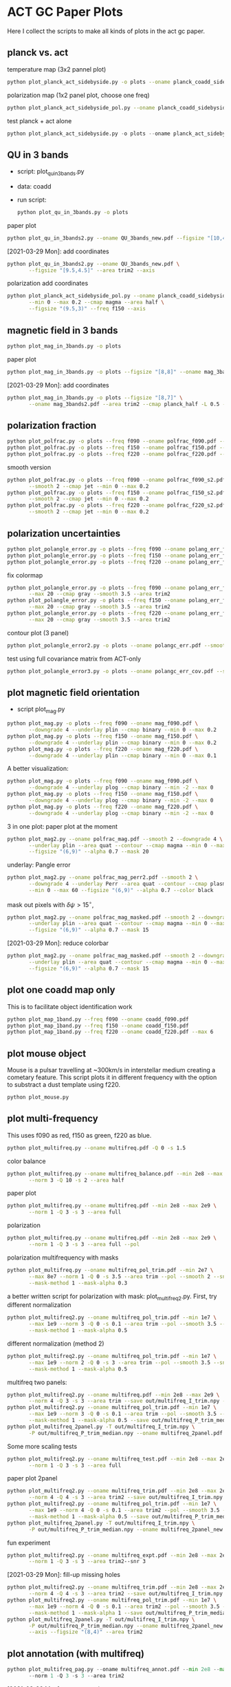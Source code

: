 * ACT GC Paper Plots
Here I collect the scripts to make all kinds of plots in the act gc
paper.
** planck vs. act
temperature map (3x2 pannel plot)
#+BEGIN_SRC bash
python plot_planck_act_sidebyside.py -o plots --oname planck_coadd_sidebyside.pdf
#+END_SRC
polarization map (1x2 panel plot, choose one freq)
#+BEGIN_SRC bash
python plot_planck_act_sidebyside_pol.py --oname planck_coadd_sidebyside_pol.pdf --min -0.4 --max 0.4
#+END_SRC
test planck + act alone
#+BEGIN_SRC python
python plot_planck_act_sidebyside.py -o plots --oname planck_act_sidebyside.pdf --use act
#+END_SRC
** QU in 3 bands
- script: plot_qu_in_3bands.py
- data: coadd
- run script:
  #+BEGIN_SRC bash
  python plot_qu_in_3bands.py -o plots
  #+END_SRC
paper plot
#+BEGIN_SRC bash
python plot_qu_in_3bands2.py --oname QU_3bands_new.pdf --figsize "[10,4.7]" --area trim2
#+END_SRC
[2021-03-29 Mon]: add coordinates
#+BEGIN_SRC bash
  python plot_qu_in_3bands2.py --oname QU_3bands_new.pdf \
         --figsize "[9.5,4.5]" --area trim2 --axis
#+END_SRC
polarization add coordinates
#+BEGIN_SRC bash
  python plot_planck_act_sidebyside_pol.py --oname planck_coadd_sidebyside_pol.pdf \
         --min 0 --max 0.2 --cmap magma --area half \
         --figsize "(9.5,3)" --freq f150 --axis
#+END_SRC
** magnetic field in 3 bands
#+BEGIN_SRC bash
python plot_mag_in_3bands.py -o plots
#+END_SRC
paper plot
#+BEGIN_SRC bash
python plot_mag_in_3bands.py -o plots --figsize "[8,8]" --oname mag_3bands2.pdf --area trim2
#+END_SRC
[2021-03-29 Mon]: add coordinates
#+BEGIN_SRC bash
  python plot_mag_in_3bands.py -o plots --figsize "[8,7]" \
         --oname mag_3bands2.pdf --area trim2 --cmap planck_half -L 0.5 --axis
#+END_SRC
** polarization fraction
#+BEGIN_SRC bash
python plot_polfrac.py -o plots --freq f090 --oname polfrac_f090.pdf --log
python plot_polfrac.py -o plots --freq f150 --oname polfrac_f150.pdf --log
python plot_polfrac.py -o plots --freq f220 --oname polfrac_f220.pdf --log
#+END_SRC
smooth version
#+BEGIN_SRC bash
  python plot_polfrac.py -o plots --freq f090 --oname polfrac_f090_s2.pdf \
         --smooth 2 --cmap jet --min 0 --max 0.2
  python plot_polfrac.py -o plots --freq f150 --oname polfrac_f150_s2.pdf \
         --smooth 2 --cmap jet --min 0 --max 0.2
  python plot_polfrac.py -o plots --freq f220 --oname polfrac_f220_s2.pdf \
         --smooth 2 --cmap jet --min 0 --max 0.2
#+END_SRC
** polarization uncertainties
#+BEGIN_SRC bash
python plot_polangle_error.py -o plots --freq f090 --oname polang_err_f090.pdf
python plot_polangle_error.py -o plots --freq f150 --oname polang_err_f150.pdf
python plot_polangle_error.py -o plots --freq f220 --oname polang_err_f220.pdf
#+END_SRC
fix colormap
#+BEGIN_SRC bash
  python plot_polangle_error.py -o plots --freq f090 --oname polang_err_f090.pdf \
         --max 20 --cmap gray --smooth 3.5 --area trim2
  python plot_polangle_error.py -o plots --freq f150 --oname polang_err_f150.pdf \
         --max 20 --cmap gray --smooth 3.5 --area trim2
  python plot_polangle_error.py -o plots --freq f220 --oname polang_err_f220.pdf \
         --max 20 --cmap gray --smooth 3.5 --area trim2
#+END_SRC
contour plot (3 panel)
#+BEGIN_SRC bash
python plot_polangle_error2.py -o plots --oname polangc_err.pdf --smooth 3.5 --area trim2 --cmap magma
#+END_SRC
test using full covariance matrix from ACT-only
#+BEGIN_SRC bash
python plot_polangle_error3.py -o plots --oname polangc_err_cov.pdf --smooth 3.5 --area trim2 --cmap magma
#+END_SRC
** plot magnetic field orientation
- script plot_mag.py
#+BEGIN_SRC bash
  python plot_mag.py -o plots --freq f090 --oname mag_f090.pdf \
         --downgrade 4 --underlay plin --cmap binary --min 0 --max 0.2
  python plot_mag.py -o plots --freq f150 --oname mag_f150.pdf \
         --downgrade 4 --underlay plin --cmap binary --min 0 --max 0.2
  python plot_mag.py -o plots --freq f220 --oname mag_f220.pdf \
         --downgrade 4 --underlay plin --cmap binary --min 0 --max 0.1
#+END_SRC
A better visualization:
#+BEGIN_SRC bash
  python plot_mag.py -o plots --freq f090 --oname mag_f090.pdf \
         --downgrade 4 --underlay plog --cmap binary --min -2 --max 0
  python plot_mag.py -o plots --freq f150 --oname mag_f150.pdf \
         --downgrade 4 --underlay plog --cmap binary --min -2 --max 0
  python plot_mag.py -o plots --freq f220 --oname mag_f220.pdf \
         --downgrade 4 --underlay plog --cmap binary --min -2 --max 0
#+END_SRC
3 in one plot: paper plot at the moment
#+BEGIN_SRC bash
  python plot_mag2.py --oname polfrac_mag.pdf --smooth 2 --downgrade 4 \
         --underlay plin --area quat --contour --cmap magma --min 0 --max 0.5 \
         --figsize "(6,9)" --alpha 0.7 --mask 20
#+END_SRC
underlay: Pangle error
#+BEGIN_SRC bash
  python plot_mag2.py --oname polfrac_mag_perr2.pdf --smooth 2 \
         --downgrade 4 --underlay Perr --area quat --contour --cmap plasma \
         --min 0 --max 60 --figsize "(6,9)" --alpha 0.7 --color black
#+END_SRC
mask out pixels with $\delta \psi > 15^\circ$,
#+BEGIN_SRC bash
  python plot_mag2.py --oname polfrac_mag_masked.pdf --smooth 2 --downgrade 4 \
         --underlay plin --area quat --contour --cmap magma --min 0 --max 0.5 \
         --figsize "(6,9)" --alpha 0.7 --mask 15
#+END_SRC
[2021-03-29 Mon]: reduce colorbar
#+BEGIN_SRC bash
  python plot_mag2.py --oname polfrac_mag_masked.pdf --smooth 2 --downgrade 4 \
         --underlay plin --area quat --contour --cmap magma --min 0 --max 0.5 \
         --figsize "(6,9)" --alpha 0.7 --mask 15
#+END_SRC
** plot one coadd map only
This is to facilitate object identification work
#+BEGIN_SRC bash
python plot_map_1band.py --freq f090 --oname coadd_f090.pdf
python plot_map_1band.py --freq f150 --oname coadd_f150.pdf
python plot_map_1band.py --freq f220 --oname coadd_f220.pdf --max 6
#+END_SRC
** plot mouse object
Mouse is a pulsar travelling at ~300km/s in interstellar medium
creating a cometary feature. This script plots it in different frequency
with the option to substract a dust template using f220.
#+BEGIN_SRC bash
python plot_mouse.py
#+END_SRC
** plot multi-frequency
This uses f090 as red, f150 as green, f220 as blue.
#+BEGIN_SRC bash
python plot_multifreq.py --oname multifreq.pdf -Q 0 -s 1.5
#+END_SRC
color balance
#+BEGIN_SRC bash
  python plot_multifreq.py --oname multifreq_balance.pdf --min 2e8 --max 2e9 \
         --norm 3 -Q 10 -s 2 --area half
#+END_SRC
paper plot
#+BEGIN_SRC bash
  python plot_multifreq.py --oname multifreq.pdf --min 2e8 --max 2e9 \
         --norm 1 -Q 3 -s 3 --area full
#+END_SRC
polarization
#+BEGIN_SRC bash
  python plot_multifreq.py --oname multifreq.pdf --min 2e8 --max 2e9 \
         --norm 1 -Q 3 -s 3 --area full --pol
#+END_SRC
polarization multifrequency with masks
#+BEGIN_SRC bash
  python plot_multifreq.py --oname multifreq_pol_trim.pdf --min 2e7 \
         --max 8e7 --norm 1 -Q 0 -s 3.5 --area trim --pol --smooth 2 --snr 3 --downgrade 4 \
         --mask-method 1 --mask-alpha 0.3
#+END_SRC
a better written script for polarization with mask: plot_multifreq2.py. First, try different
normalization
#+BEGIN_SRC bash
  python plot_multifreq2.py --oname multifreq_pol_trim.pdf --min 1e7 \
         --max 1e9 --norm 3 -Q 0 -s 0.1 --area trim --pol --smooth 3.5 --snr 3 \
         --mask-method 1 --mask-alpha 0.5
#+END_SRC
different normalization (method 2)
#+BEGIN_SRC bash
  python plot_multifreq2.py --oname multifreq_pol_trim.pdf --min 1e7 \
         --max 1e9 --norm 2 -Q 0 -s 3 --area trim --pol --smooth 3.5 --snr 3 \
         --mask-method 1 --mask-alpha 0.5
#+END_SRC
multifreq two panels:
#+BEGIN_SRC bash
    python plot_multifreq2.py --oname multifreq.pdf --min 2e8 --max 2e9 \
           --norm 4 -Q 3 -s 3 --area trim --save out/multifreq_I_trim.npy --snr 3
    python plot_multifreq2.py --oname multifreq_pol_trim.pdf --min 1e7 \
           --max 1e9 --norm 3 -Q 0 -s 0.1 --area trim --pol --smooth 3.5 --snr 3 \
           --mask-method 1 --mask-alpha 0.5 --save out/multifreq_P_trim_median.npy
    python plot_multifreq_2panel.py -T out/multifreq_I_trim.npy \
           -P out/multifreq_P_trim_median.npy --oname multifreq_2panel.pdf
#+END_SRC
Some more scaling tests
#+BEGIN_SRC bash
  python plot_multifreq2.py --oname multifreq_test.pdf --min 2e8 --max 2e9 \
         --norm 1 -Q 3 -s 3 --area full
#+END_SRC
paper plot 2panel
#+BEGIN_SRC bash
  python plot_multifreq2.py --oname multifreq_trim.pdf --min 2e8 --max 2e9 \
         --norm 4 -Q 4 -s 3 --area trim2 --save out/multifreq_I_trim.npy --snr 3
  python plot_multifreq2.py --oname multifreq_pol_trim.pdf --min 1e7 \
         --max 1e9 --norm 4 -Q 0 -s 0.1 --area trim2 --pol --smooth 3.5 --snr 3 \
         --mask-method 1 --mask-alpha 0.5 --save out/multifreq_P_trim_median.npy
  python plot_multifreq_2panel.py -T out/multifreq_I_trim.npy \
         -P out/multifreq_P_trim_median.npy --oname multifreq_2panel_new.pdf
#+END_SRC
fun experiment
#+BEGIN_SRC bash
  python plot_multifreq2.py --oname multifreq_expt.pdf --min 2e8 --max 2e9 \
         --norm 1 -Q 3 -s 3 --area trim2--snr 3
#+END_SRC
[2021-03-29 Mon]: fill-up missing holes
#+BEGIN_SRC bash
    python plot_multifreq2.py --oname multifreq_trim.pdf --min 2e8 --max 2e9 \
           --norm 4 -Q 4 -s 3 --area trim2 --save out/multifreq_I_trim.npy --snr 3
    python plot_multifreq2.py --oname multifreq_pol_trim.pdf --min 1e7 \
           --max 1e9 --norm 4 -Q 0 -s 0.1 --area trim2 --pol --smooth 3.5 --snr 3 \
           --mask-method 1 --mask-alpha 1 --save out/multifreq_P_trim_median.npy
    python plot_multifreq_2panel.py -T out/multifreq_I_trim.npy \
           -P out/multifreq_P_trim_median.npy --oname multifreq_2panel_new.pdf \
           --axis --figsize "(8,4)" --area trim2
#+END_SRC
** plot annotation (with multifreq)
#+BEGIN_SRC python
    python plot_multifreq_pag.py --oname multifreq_annot.pdf --min 2e8 --max 2e9 \
           --norm 1 -Q 3 -s 3 --area trim2
#+END_SRC
[2021-03-29 Mon]: new annotation
#+BEGIN_SRC python
python plot_multifreq_annot.py --oname multifreq_annot2.pdf --area trim2 -T out/multifreq_I_trim.npy --axis
#+END_SRC
** plot magnetic field of some region of interests
The mouse object with temperature as underlay
#+BEGIN_SRC bash
  python plot_mag.py -o plots --freq f090 --oname mag_mouse_f090.pdf \
         --underlay T --min 2500 --max 7000 --downgrade 2 --box [[-0.9,-0.65],[-0.7,-0.8]]
#+END_SRC
Around Sag A*
#+BEGIN_SRC bash
  python plot_mag.py -o plots --freq f090 --oname mag_SagA_f090_P.pdf \
         --underlay P --min 0 --max 3e3 --box [[-0.17,0.08],[0.10,-0.20]] --downgrade 1
  python plot_mag.py -o plots --freq f150 --oname mag_SagA_f150_P.pdf \
         --underlay P --min 0 --max 2e3 --box [[-0.17,0.08],[0.10,-0.20]] --downgrade 1
#+END_SRC
updates on [2021-03-17 Wed]: update paper plot to this version
#+BEGIN_SRC bash
  python plot_mag2.py -o plots --freq f090 --oname mag_SagA_f090_P.pdf \
         --underlay P --min 0 --max 0.8 --area saga \
         --figsize "(6.5,6)" --cmap magma --mask 10
  python plot_mag2.py -o plots --freq f150 --oname mag_SagA_f150_P.pdf \
         --underlay P --min 0 --max 1 --area saga \
         --figsize "(6.5,6)" --cmap magma --mask 10
#+END_SRC
GCRA
#+BEGIN_SRC bash
  python plot_mag2.py -o plots --freq f090 --oname mag_GCRA_f090.pdf \
         --underlay P --min 0 --max 0.8 --area quad \
         --figsize "(6.5,6)" --cmap magma --mask 10
#+END_SRC
[2021-03-29 Mon]: sag a* add title
#+BEGIN_SRC bash
  python plot_mag2.py -o plots --freq f090 --oname mag_SagA_f090_P.pdf \
         --underlay P --min 0 --max 0.8 --area saga \
         --figsize "(6.5,6)" --cmap magma --mask 10 --largefont
  python plot_mag2.py -o plots --freq f150 --oname mag_SagA_f150_P.pdf \
         --underlay P --min 0 --max 1 --area saga \
         --figsize "(6.5,6)" --cmap magma --mask 10 --largefont
#+END_SRC
** plot multi panel view of tornado object
Around the tornado object: 357.65 -0.08
#+BEGIN_SRC bash
  python plot_region.py -o plots --oname map_tornado.pdf \
         --box "[[-0.25, -2.15],[0.05, -2.45]]" --dust-removal \
         --tmax 7000,5000 --pmax 500,300
#+END_SRC
** plot spectral indices
ratio of f090 and f150, and the resulting spectral index is compared to
a fiducial index of synchrotron radiation beta = -3.1
#+BEGIN_SRC bash
python plot_spectral_indices.py --cmap magma --freq f090 --oname spec_sync.pdf --area trim
python plot_spectral_indices.py --cmap magma --freq f150 --oname spec_dust.pdf --area trim
#+END_SRC
this plots the spectral index instead of its different with synchtrotron
#+BEGIN_SRC bash
python plot_spectral_indices2.py --area dust1 --cmap magma --freq f150
#+END_SRC
two panel plots up (f090/f150) and down (f150/f220), (used in the paper)
#+BEGIN_SRC bash
  python plot_spectral_indices_2panel.py --cmap magma --oname spec_2panel.pdf \
         --area trim --figsize "(8,4)" --beam-match
#+END_SRC
try act alone
#+BEGIN_SRC bash
  python plot_spectral_indices_2panel.py --cmap magma --oname spec_2panel.pdf \
         --area trim --figsize "(8,4)" --beam-match --use act
#+END_SRC
** plot signal to noise
#+BEGIN_SRC bash
python plot_snr.py --area full --min 3 --max 50
python plot_snr.py --area full --min 0 --max 6 --pol
#+END_SRC
save mask (after smoothing with fwhm=2')
#+BEGIN_SRC
python plot_snr.py --area full --min 0 --max 100 --smooth 2 --save out
python plot_snr.py --area full --min 0 --max 6 --smooth 2 --pol --save out
#+END_SRC
** plot planck ivar map for debug
comp 0,1,2 -> T,Q,U
#+BEGIN_SRC bash
python plot_ivar.py --comp 0
python plot_ivar.py --comp 1
python plot_ivar.py --comp 2
#+END_SRC
It shows that planck's noise model sill has the werid patterns seen in
2018 releases
** plot snr masks
#+BEGIN_SRC bash
enplot out/snr_{f090,f150,f220}{,_pol}.fits --odir plots
#+END_SRC
** plot spectrum of a given pixel
#+BEGIN_SRC bash
  python plot_pixel_spectra.py -l -3 -b "np.linspace(-1.5,1.5,100)" \
         --oname pix_spec_m3.pdf --color y --use planck \
         --title "l=-3 b=linspace(-1.5,1.5,100)" --cmap magma
#+END_SRC
test act alone
#+BEGIN_SRC bash
  python plot_pixel_spectra.py -l -2 -b "np.linspace(-1.5,1.5,100)" \
         --oname pix_spec_m2_actonly.pdf --color y --use act \
         --title "l=-2 b=linspace(-1.5,1.5,100)" --cmap magma
#+END_SRC

** plot source
SNR G1.9+0.3
#+BEGIN_SRC bash
  python plot_source.py -o plots --oname source_snr_1903.pdf -l 1.87550 \
         -b 0.32423 --dust-removal --tmin 0,0 --tmax 0.5,0.5 --pmax 0.03,0.06 \
         --dust-factor-f090 1.6 --dust-factor-f150 0.6
#+END_SRC
SNR G0.9+0.1
#+BEGIN_SRC bash
  python plot_source.py -o plots --oname source_snr_0901.pdf -l 0.85 -b 0.075 \
         --dust-removal --tmin 0,0 --tmax 4,2 --pmax 0.02,0.1 \
         --dust-factor-f090 1.65 --dust-factor-f150 0.5
#+END_SRC
try with new script
#+BEGIN_SRC bash
  python plot_source2.py -o plots --oname source_test.pdf -l 0.85 -b 0.075 \
         --tmin 0,0 --tmax 4,2 --pmax 0.1,0.3 --dust-removal --method 2 --cmap magma --dust-area quat
#+END_SRC
latest plot on SNR 0.9+0.1
#+BEGIN_SRC bash
  python plot_source2.py -o plots --oname source_test.pdf -l 0.85 -b 0.075 \
         --tmin 0,0 --tmax 2.5,2 --dust-removal --method 3 --tonly \
         --cmap planck_half --margin 0.2 --figsize "(7,4)"
#+END_SRC
latest plot on SNR 1.9+0.3
#+BEGIN_SRC bash
  python plot_source2.py -o plots --oname source_test.pdf -l 1.87550 -b 0.32423 \
         --tmin 0,0 --tmax 0.2,0.25 --dust-removal --method 3 --tonly \
         --cmap planck_half --margin 0.1 --figsize "(7,4)"
#+END_SRC
GCRA
#+BEGIN_SRC bash
  python plot_mag2.py --oname mag_gcra_f090.pdf --underlay P --area gcra \
         --cmap magma --min 0 --max 5 --figsize "(2,7)" --alpha 0.9 \
         --freq f090 --mask 10
  python plot_mag2.py --oname mag_gcra_f150.pdf --underlay P --area gcra \
         --cmap magma --min 0 --max 5 --figsize "(2,7)" --alpha 0.9 \
         --freq f150 --mask 10
#+END_SRC
** plot sensitivity
for uK arcmin unit
#+BEGIN_SRC bash
python plot_sensitivity.py --area trim2 --cmap binary --oname sens.pdf
#+END_SRC
for MJy sr^-1 unit
#+BEGIN_SRC bash
python plot_sensitivity.py --area trim2 --cmap binary --oname sens.pdf --mjy
#+END_SRC
Numbers extracted:
|------+------------------+------------------|
| freq | sens [uK arcmin] | sens [MJy sr^-1] |
|------+------------------+------------------|
| f090 |            36.01 |            0.009 |
| f150 |            33.26 |            0.012 |
| f220 |           269.68 |            0.130 |
|------+------------------+------------------|

** plot dust sightline
This box is defined as 
#+BEGIN_SRC python
boxes['dust4'] = np.array([[-0.82, 0.38],[-0.76,0.34]]) / 180*np.pi
#+END_SRC
script to run
#+BEGIN_SRC bash
  python plot_dust.py --area dust4 --beam-match --oname spec_dust4.pdf \
         --cmap magma
#+END_SRC
** dispersion
#+BEGIN_SRC bash
python plot_angle_dispersion.py --oname dispersion_f090.pdf --freq f090 --area quat
#+END_SRC
** plot histogram of polarization angle
#+BEGIN_SRC bash
python plot_angle_dispersion.py --oname dispersion_f090.png --freq f090 --area quat --cmap plasma --max 60 --smooth 2 --figsize "(12,6)"
#+END_SRC
** uncertainties
#+BEGIN_SRC bash
python plot_uncertainties.py --freq f090 --area quat --cmap plasma --smooth 2 --oname uncertainties_f090_Q.pdf --max 0.3
#+END_SRC
